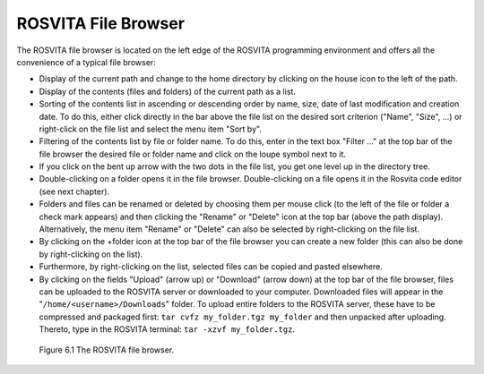 **********************
ROSVITA File Browser
**********************

The ROSVITA file browser is located on the left edge of the ROSVITA programming environment and offers all the convenience of a typical file browser:

* Display of the current path and change to the home directory by clicking on the house icon to the left of the path.
* Display of the contents (files and folders) of the current path as a list.
* Sorting of the contents list in ascending or descending order by name, size, date of last modification and creation date. To do this, either click directly in the bar above the file list on the desired sort criterion ("Name", "Size", ...) or right-click on the file list and select the menu item "Sort by".
* Filtering of the contents list by file or folder name. To do this, enter in the text box "Filter ..." at the top bar of the file browser the desired file or folder name and click on the loupe symbol next to it.
* If you click on the bent up arrow with the two dots in the file list, you get one level up in the directory tree.
* Double-clicking on a folder opens it in the file browser.
  Double-clicking on a file opens it in the Rosvita code editor (see next chapter).
* Folders and files can be renamed or deleted by choosing them per mouse click (to the left of the file or folder a check mark appears) and then clicking the "Rename" or "Delete" icon at the top bar (above the path display). Alternatively, the menu item "Rename" or "Delete" can also be selected by right-clicking on the file list.
* By clicking on the +folder icon at the top bar of the file browser you can create a new folder (this can also be done by right-clicking on the list).
* Furthermore, by right-clicking on the list, selected files can be copied and pasted elsewhere.
* By clicking on the fields "Upload" (arrow up) or "Download" (arrow down) at the top bar of the file browser, files can be uploaded to the ROSVITA server or downloaded to your computer. Downloaded files will appear in the "``/home/<username>/Downloads``" folder. To upload entire folders to the ROSVITA server, these have to be compressed and packaged first: ``tar cvfz my_folder.tgz my_folder`` and then unpacked after uploading. Thereto, type in the ROSVITA terminal: ``tar -xzvf my_folder.tgz``.

.. figure:: images/File_Browser.png

   Figure 6.1  The ROSVITA file browser.

